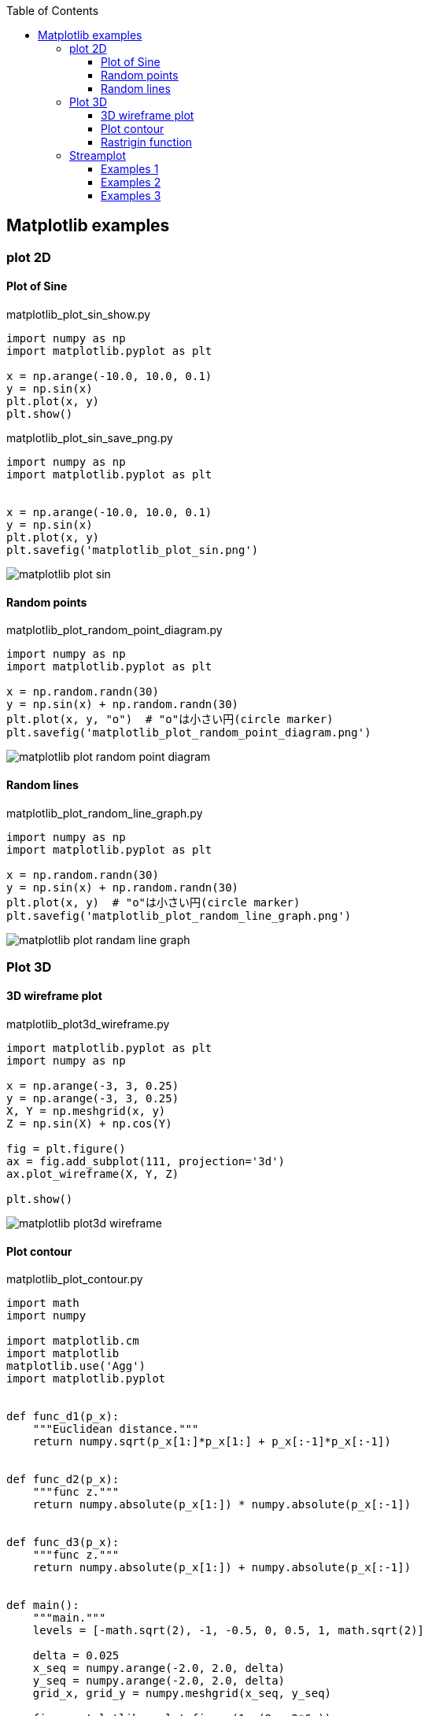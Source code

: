 :icons: font
:toc: left
:toclevels: 3

== Matplotlib examples

=== plot 2D

==== Plot of Sine

[source,python]
.matplotlib_plot_sin_show.py
----
import numpy as np
import matplotlib.pyplot as plt

x = np.arange(-10.0, 10.0, 0.1)
y = np.sin(x)
plt.plot(x, y)
plt.show()
----

[source,python]
.matplotlib_plot_sin_save_png.py
----
import numpy as np
import matplotlib.pyplot as plt


x = np.arange(-10.0, 10.0, 0.1)
y = np.sin(x)
plt.plot(x, y)
plt.savefig('matplotlib_plot_sin.png')
----

image::images/matplotlib_plot_sin.png[]

==== Random points

[source,python]
.matplotlib_plot_random_point_diagram.py
----
import numpy as np
import matplotlib.pyplot as plt

x = np.random.randn(30)
y = np.sin(x) + np.random.randn(30)
plt.plot(x, y, "o")  # "o"は小さい円(circle marker)
plt.savefig('matplotlib_plot_random_point_diagram.png')
----

image::images/matplotlib_plot_random_point_diagram.png[]

==== Random lines

[source,python]
.matplotlib_plot_random_line_graph.py
----
import numpy as np
import matplotlib.pyplot as plt

x = np.random.randn(30)
y = np.sin(x) + np.random.randn(30)
plt.plot(x, y)  # "o"は小さい円(circle marker)
plt.savefig('matplotlib_plot_random_line_graph.png')
----

image::images/matplotlib_plot_randam_line_graph.png[]

=== Plot 3D

==== 3D wireframe plot
[source,python]
.matplotlib_plot3d_wireframe.py
----
import matplotlib.pyplot as plt
import numpy as np

x = np.arange(-3, 3, 0.25)
y = np.arange(-3, 3, 0.25)
X, Y = np.meshgrid(x, y)
Z = np.sin(X) + np.cos(Y)

fig = plt.figure()
ax = fig.add_subplot(111, projection='3d')
ax.plot_wireframe(X, Y, Z)

plt.show()
----

image::images/matplotlib_plot3d_wireframe.png[]

==== Plot contour

[source,python]
.matplotlib_plot_contour.py
----
import math
import numpy

import matplotlib.cm
import matplotlib
matplotlib.use('Agg')
import matplotlib.pyplot


def func_d1(p_x):
    """Euclidean distance."""
    return numpy.sqrt(p_x[1:]*p_x[1:] + p_x[:-1]*p_x[:-1])


def func_d2(p_x):
    """func z."""
    return numpy.absolute(p_x[1:]) * numpy.absolute(p_x[:-1])


def func_d3(p_x):
    """func z."""
    return numpy.absolute(p_x[1:]) + numpy.absolute(p_x[:-1])


def main():
    """main."""
    levels = [-math.sqrt(2), -1, -0.5, 0, 0.5, 1, math.sqrt(2)]

    delta = 0.025
    x_seq = numpy.arange(-2.0, 2.0, delta)
    y_seq = numpy.arange(-2.0, 2.0, delta)
    grid_x, grid_y = numpy.meshgrid(x_seq, y_seq)

    fig = matplotlib.pyplot.figure(1, (9., 2*6.))
    ax1 = fig.add_subplot(2, 1, 1)
    ax2 = fig.add_subplot(2, 1, 2)

    p_z = func_d1(
        numpy.vstack([grid_x.ravel(), grid_y.ravel()])
    ).reshape(len(x_seq), len(y_seq))
    ax1.set_aspect('equal')
    cs_plot = ax1.contour(grid_x, grid_y, p_z, levels)
    cbar = fig.colorbar(
        cs_plot,
        cax=matplotlib.pyplot.axes([0.85, 0.1, 0.075, 0.8])
    )
    cbar.ax.set_ylabel('verbosity coefficient')
    ax1.clabel(cs_plot, inline=1, fontsize=10)

    p_z = func_d2(
        numpy.vstack([grid_x.ravel(), grid_y.ravel()])
    ).reshape(len(x_seq), len(y_seq))
    ax2.set_aspect('equal')
    cs_plot = ax2.contour(grid_x, grid_y, p_z, levels)
    ax2.clabel(cs_plot, inline=1, fontsize=10)
    cbar = matplotlib.pyplot.colorbar(cs_plot, cax=ax2)
    cbar.ax.set_ylabel('verbosity coefficient')
    matplotlib.pyplot.savefig('matplotlib_plot_contour_2.png'
----

image::images/matplotlib_plot_contour.png[]

==== Rastrigin function
[source,python]
.matplotlib_plot3d_rastrigin.py
----
from matplotlib import cm
import numpy as np
import matplotlib.pyplot as plt

x = np.linspace(-5.12, 5.12, 100)
y = np.linspace(-5.12, 5.12, 100)
x, y = np.meshgrid(x, y)
z = 20 + x**2 - 10 * np.cos(2 * np.pi * x) + y**2 - 10 * np.cos(2 * np.pi * y)

figure = plt.figure()
axe = figure.add_subplot(111, projection='3d')
surface = axe.plot_surface(
    x, y, z,
    rstride=1, cstride=1,
    cmap=cm.winter, linewidth=0, antialiased=False
)

# figure.savefig("matplotlib_plot3d_rastrigin.png")
plt.show()
----

image::images/matplotlib_plot3d_rastrigin.png[]

=== Streamplot

==== Examples 1
[source,python]
.matplotlib_plot_stream1.py
----
import numpy as np
import matplotlib.pyplot as plt

x, y = np.linspace(-3, 3, 100), np.linspace(-3, 3, 100)
X, Y = np.meshgrid(x, y)
U = -1 - X**2 + Y
V = 1 + X - Y**2
speed = np.sqrt(U*U + V*V)

start = [[0, 0], [1, 2]]

fig0, ax0 = plt.subplots()

ax0.streamplot(
    x, y, U, V, color=(.75, .90, .93)
)
ax0.streamplot(
    x, y, U, V, start_points=start, color="crimson", linewidth=2
)

plt.show()
----

image::images/matplotlib_streamplot_1.png[]


==== Examples 2

[source,python]
.matplotlib_plot_stream2.py
----
import numpy as np
import matplotlib.pyplot as plt

# Data
x = np.linspace(-10, 10, 10)
y = np.linspace(-10, 10, 10)
X, Y = np.meshgrid(x, y)
U = X*0 + 1
V = X*0
start_points = [[0, 0]]

# Base streamline plot
plt.figure()
sp1 = plt.streamplot(x, y, U, V, color=[.5]*3)

# Streamline plot with 'start_points' argument
sp2 = plt.streamplot(x, y, U, V, start_points=start_points,
                     color='r')
plt.plot(*start_points[0], marker='o', label="Starting point")
plt.plot([], [], color='r', label="Associated streamline")

# Legend and limits
plt.xlim(-10, 10)
plt.ylim(-10, 10)
plt.legend(numpoints=1)

plt.show()
----

image::images/matplotlib_streamplot_2.png[]


==== Examples 3

[source,python]
.matplotlib_plot_stream3.py
----
import numpy as np
import matplotlib.pyplot as plt

X, Y = (np.linspace(-3, 3, 100), np.linspace(-3, 3, 100))

U, V = np.mgrid[-3:3:100j, 0:0:100j]

seed_points = np.array([[-2, 0, 1], [-2, 0, 1]])
print(seed_points)

fig0, ax0 = plt.subplots()
stream_plot = ax0.streamplot(
    X, Y, U, V, color=U, linewidth=2,
    cmap=plt.cm.autumn, start_points=seed_points.T
)
fig0.colorbar(stream_plot.lines)

ax0.plot(seed_points[0], seed_points[1], 'bo')

ax0.axis((-3, 3, -3, 3))

plt.show()
----

image::images/matplotlib_streamplot_3.png[]